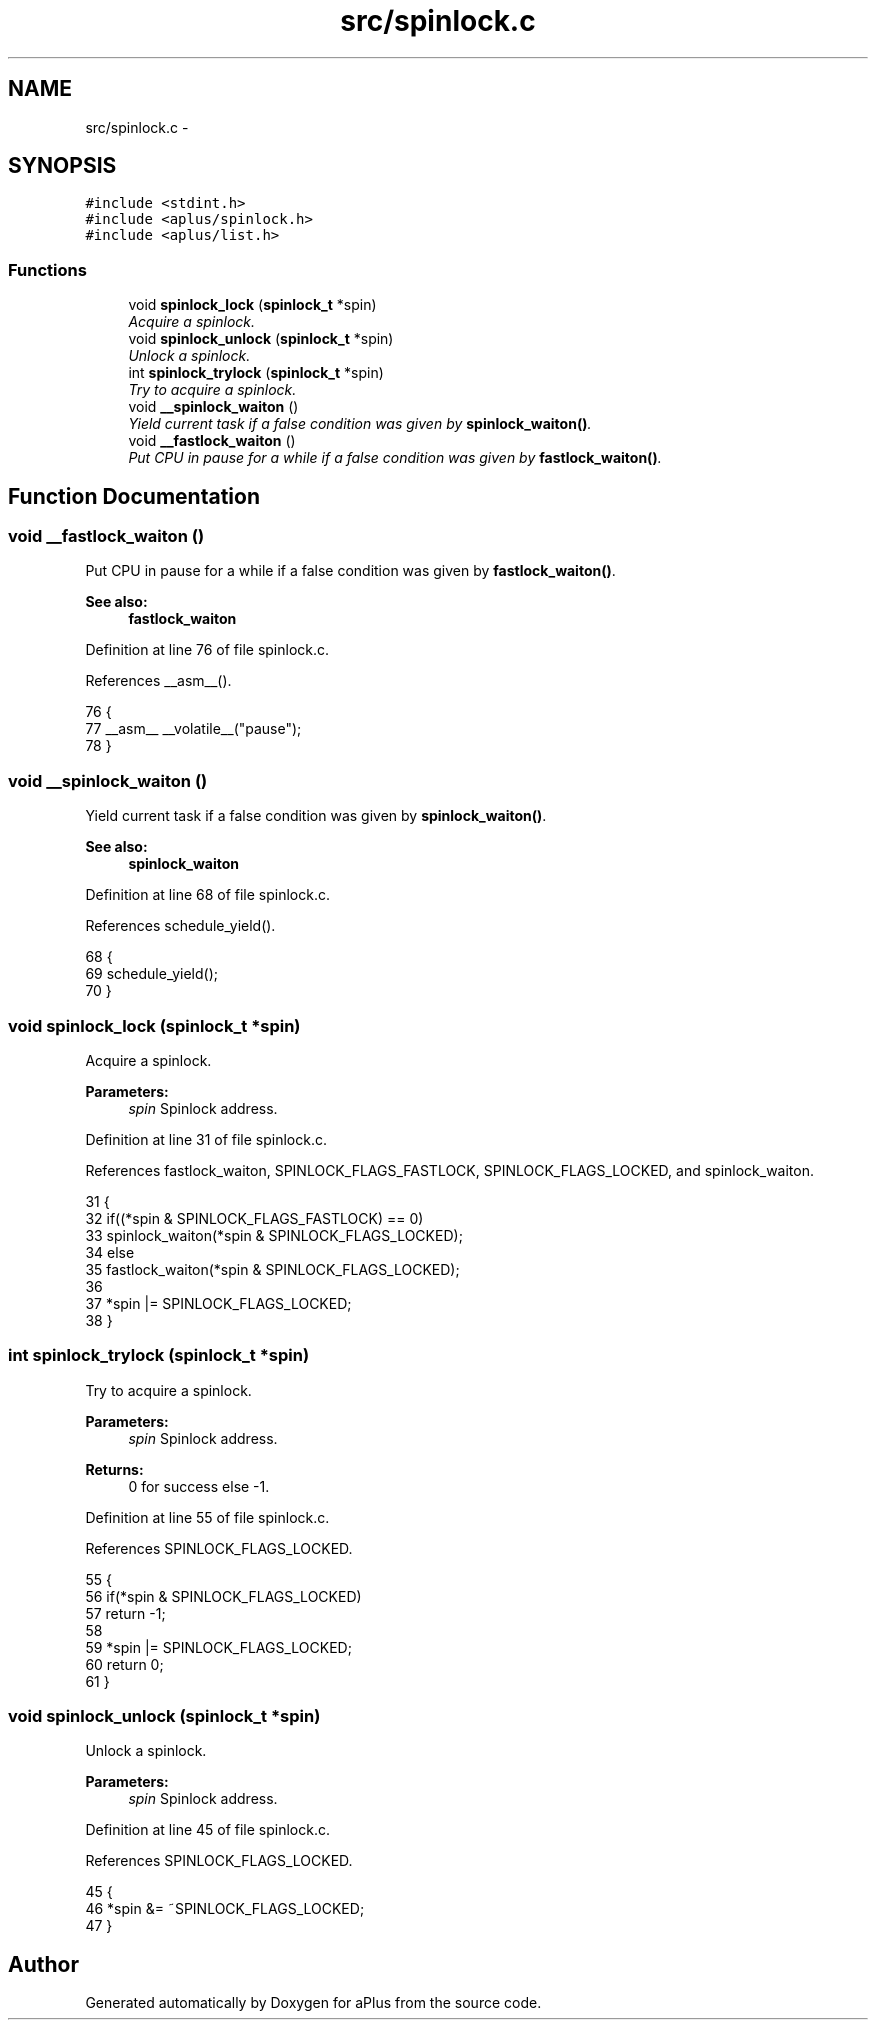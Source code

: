 .TH "src/spinlock.c" 3 "Wed Nov 12 2014" "Version 0.1" "aPlus" \" -*- nroff -*-
.ad l
.nh
.SH NAME
src/spinlock.c \- 
.SH SYNOPSIS
.br
.PP
\fC#include <stdint\&.h>\fP
.br
\fC#include <aplus/spinlock\&.h>\fP
.br
\fC#include <aplus/list\&.h>\fP
.br

.SS "Functions"

.in +1c
.ti -1c
.RI "void \fBspinlock_lock\fP (\fBspinlock_t\fP *spin)"
.br
.RI "\fIAcquire a spinlock\&. \fP"
.ti -1c
.RI "void \fBspinlock_unlock\fP (\fBspinlock_t\fP *spin)"
.br
.RI "\fIUnlock a spinlock\&. \fP"
.ti -1c
.RI "int \fBspinlock_trylock\fP (\fBspinlock_t\fP *spin)"
.br
.RI "\fITry to acquire a spinlock\&. \fP"
.ti -1c
.RI "void \fB__spinlock_waiton\fP ()"
.br
.RI "\fIYield current task if a false condition was given by \fBspinlock_waiton()\fP\&. \fP"
.ti -1c
.RI "void \fB__fastlock_waiton\fP ()"
.br
.RI "\fIPut CPU in pause for a while if a false condition was given by \fBfastlock_waiton()\fP\&. \fP"
.in -1c
.SH "Function Documentation"
.PP 
.SS "void __fastlock_waiton ()"

.PP
Put CPU in pause for a while if a false condition was given by \fBfastlock_waiton()\fP\&. 
.PP
\fBSee also:\fP
.RS 4
\fBfastlock_waiton\fP 
.RE
.PP

.PP
Definition at line 76 of file spinlock\&.c\&.
.PP
References __asm__()\&.
.PP
.nf
76                          {
77     __asm__ __volatile__("pause");
78 }
.fi
.SS "void __spinlock_waiton ()"

.PP
Yield current task if a false condition was given by \fBspinlock_waiton()\fP\&. 
.PP
\fBSee also:\fP
.RS 4
\fBspinlock_waiton\fP 
.RE
.PP

.PP
Definition at line 68 of file spinlock\&.c\&.
.PP
References schedule_yield()\&.
.PP
.nf
68                          {
69     schedule_yield();
70 }
.fi
.SS "void spinlock_lock (\fBspinlock_t\fP *spin)"

.PP
Acquire a spinlock\&. 
.PP
\fBParameters:\fP
.RS 4
\fIspin\fP Spinlock address\&. 
.RE
.PP

.PP
Definition at line 31 of file spinlock\&.c\&.
.PP
References fastlock_waiton, SPINLOCK_FLAGS_FASTLOCK, SPINLOCK_FLAGS_LOCKED, and spinlock_waiton\&.
.PP
.nf
31                                      {
32     if((*spin & SPINLOCK_FLAGS_FASTLOCK) == 0)
33         spinlock_waiton(*spin & SPINLOCK_FLAGS_LOCKED);
34     else
35         fastlock_waiton(*spin & SPINLOCK_FLAGS_LOCKED);
36 
37     *spin |= SPINLOCK_FLAGS_LOCKED;
38 }
.fi
.SS "int spinlock_trylock (\fBspinlock_t\fP *spin)"

.PP
Try to acquire a spinlock\&. 
.PP
\fBParameters:\fP
.RS 4
\fIspin\fP Spinlock address\&. 
.RE
.PP
\fBReturns:\fP
.RS 4
0 for success else -1\&. 
.RE
.PP

.PP
Definition at line 55 of file spinlock\&.c\&.
.PP
References SPINLOCK_FLAGS_LOCKED\&.
.PP
.nf
55                                        {
56     if(*spin & SPINLOCK_FLAGS_LOCKED)
57         return -1;
58         
59     *spin |= SPINLOCK_FLAGS_LOCKED;
60     return 0;
61 }
.fi
.SS "void spinlock_unlock (\fBspinlock_t\fP *spin)"

.PP
Unlock a spinlock\&. 
.PP
\fBParameters:\fP
.RS 4
\fIspin\fP Spinlock address\&. 
.RE
.PP

.PP
Definition at line 45 of file spinlock\&.c\&.
.PP
References SPINLOCK_FLAGS_LOCKED\&.
.PP
.nf
45                                        {
46     *spin &= ~SPINLOCK_FLAGS_LOCKED;
47 }
.fi
.SH "Author"
.PP 
Generated automatically by Doxygen for aPlus from the source code\&.
